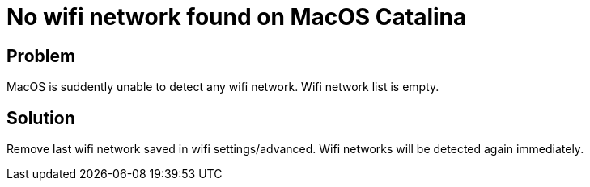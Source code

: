 = No wifi network found on MacOS Catalina
:hp-tags: mac
:hp-alt-title: no wifi network found macos catalina
:published_at: 2020-01-13

## Problem
MacOS is suddently unable to detect any wifi network. Wifi network list is empty.

## Solution
Remove last wifi network saved in wifi settings/advanced.
Wifi networks will be detected again immediately.
